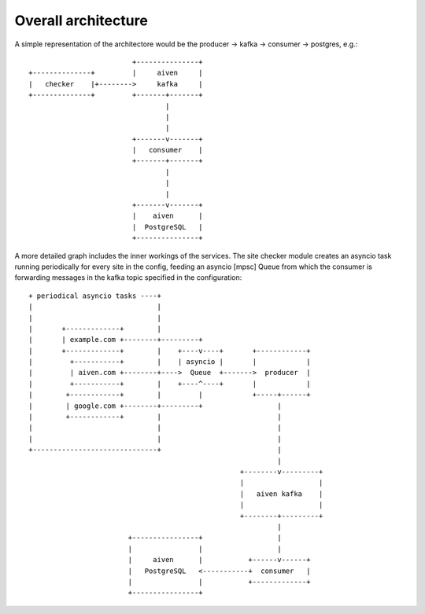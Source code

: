 Overall architecture
====================

A simple representation of the architectore would be the producer -> kafka ->
consumer -> postgres, e.g.::


                              +---------------+
     +--------------+         |     aiven     |
     |   checker    |+-------->     kafka     |
     +--------------+         +-------+-------+
                                      |
                                      |
                                      |
                              +-------v-------+
                              |   consumer    |
                              +-------+-------+
                                      |
                                      |
                                      |
                              +-------v-------+
                              |    aiven      |
                              |  PostgreSQL   |
                              +---------------+




A more detailed graph includes the inner workings of the services. The site
checker module creates an asyncio task running periodically for every site in
the config, feeding an asyncio [mpsc] Queue from which the consumer is
forwarding messages in the kafka topic specified in the configuration::


     + periodical asyncio tasks ----+
     |                              |
     |                              |
     |       +-------------+        |
     |       | example.com +--------+---------+
     |       +-------------+        |    +----v----+       +------------+
     |         +-----------+        |    | asyncio |       |            |
     |         | aiven.com +--------+---->  Queue  +------->  producer  |
     |         +-----------+        |    +----^----+       |            |
     |        +------------+        |         |            +-----+------+
     |        | google.com +--------+---------+                  |
     |        +------------+        |                            |
     |                              |                            |
     |                              |                            |
     +------------------------------+                            |
                                                                 |
                                                        +--------v---------+
                                                        |                  |
                                                        |   aiven kafka    |
                                                        |                  |
                                                        +--------+---------+
                                                                 |
                             +----------------+                  |
                             |                |                  |
                             |     aiven      |           +------v------+
                             |   PostgreSQL   <-----------+  consumer   |
                             |                |           +-------------+
                             +----------------+



